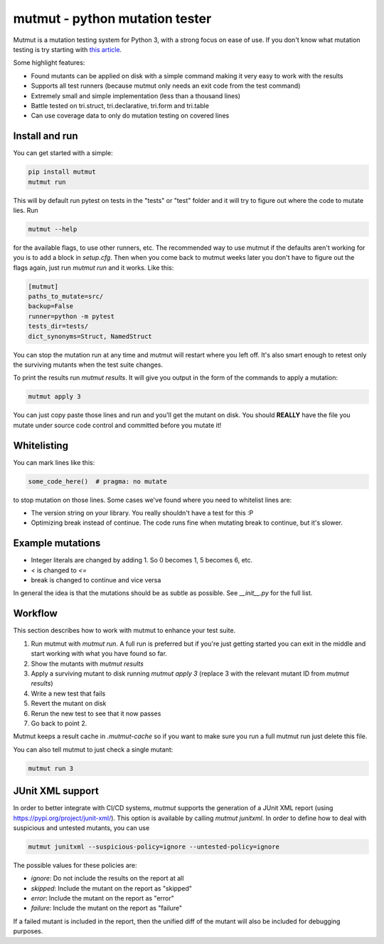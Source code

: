 mutmut - python mutation tester
===============================

.. image:: https://travis-ci.org/boxed/mutmut.svg?branch=master
    :target: https://travis-ci.org/boxed/mutmut
 
.. image:: https://readthedocs.org/projects/mutmut/badge/?version=latest
    :target: https://mutmut.readthedocs.io/en/latest/?badge=latest
    :alt: Documentation Status
    
.. image:: https://codecov.io/gh/boxed/mutmut/branch/master/graph/badge.svg
  :target: https://codecov.io/gh/boxed/mutmut

Mutmut is a mutation testing system for Python 3, with a strong focus on ease
of use. If you don't know what mutation testing is try starting with
`this article <https://hackernoon.com/mutmut-a-python-mutation-testing-system-9b9639356c78>`_.

Some highlight features:

- Found mutants can be applied on disk with a simple command making it very
  easy to work with the results
- Supports all test runners (because mutmut only needs an exit code from the
  test command)
- Extremely small and simple implementation (less than a thousand lines)
- Battle tested on tri.struct, tri.declarative, tri.form and tri.table
- Can use coverage data to only do mutation testing on covered lines


Install and run
---------------

You can get started with a simple:

.. code-block:: console

    pip install mutmut
    mutmut run

This will by default run pytest on tests in the "tests" or "test" folder and
it will try to figure out where the code to mutate lies. Run

.. code-block:: console

    mutmut --help

for the available flags, to use other runners, etc. The recommended way to use
mutmut if the defaults aren't working for you is to add a block in `setup.cfg`.
Then when you come back to mutmut weeks later you don't have to figure out the
flags again, just run `mutmut run` and it works. Like this:

.. code-block:: ini

    [mutmut]
    paths_to_mutate=src/
    backup=False
    runner=python -m pytest
    tests_dir=tests/
    dict_synonyms=Struct, NamedStruct

You can stop the mutation run at any time and mutmut will restart where you
left off. It's also smart enough to retest only the surviving mutants when the
test suite changes.

To print the results run `mutmut results`. It will give you output in the form
of the commands to apply a mutation:

.. code-block:: console

    mutmut apply 3

You can just copy paste those lines and run and you'll get the mutant on disk.
You should **REALLY** have the file you mutate under source code control and
committed before you mutate it!


Whitelisting
------------

You can mark lines like this:

.. code-block:: python

    some_code_here()  # pragma: no mutate

to stop mutation on those lines. Some cases we've found where you need to
whitelist lines are:

- The version string on your library. You really shouldn't have a test for this :P
- Optimizing break instead of continue. The code runs fine when mutating break
  to continue, but it's slower.


Example mutations
-----------------

- Integer literals are changed by adding 1. So 0 becomes 1, 5 becomes 6, etc.
- `<` is changed to `<=`
- break is changed to continue and vice versa

In general the idea is that the mutations should be as subtle as possible.
See `__init__.py` for the full list.


Workflow
--------

This section describes how to work with mutmut to enhance your test suite.

1. Run mutmut with `mutmut run`. A full run is preferred but if you're just
   getting started you can exit in the middle and start working with what you
   have found so far.
2. Show the mutants with `mutmut results`
3. Apply a surviving mutant to disk running `mutmut apply 3` (replace 3 with
   the relevant mutant ID from `mutmut results`)
4. Write a new test that fails
5. Revert the mutant on disk
6. Rerun the new test to see that it now passes
7. Go back to point 2.

Mutmut keeps a result cache in `.mutmut-cache` so if you want to make sure you
run a full mutmut run just delete this file.

You can also tell mutmut to just check a single mutant:

.. code-block:: console

    mutmut run 3


JUnit XML support
-----------------

In order to better integrate with CI/CD systems, `mutmut` supports the
generation of a JUnit XML report (using https://pypi.org/project/junit-xml/).
This option is available by calling `mutmut junitxml`. In order to define how
to deal with suspicious and untested mutants, you can use

.. code-block:: console

    mutmut junitxml --suspicious-policy=ignore --untested-policy=ignore

The possible values for these policies are:

- `ignore`: Do not include the results on the report at all
- `skipped`: Include the mutant on the report as "skipped"
- `error`: Include the mutant on the report as "error"
- `failure`: Include the mutant on the report as "failure"

If a failed mutant is included in the report, then the unified diff of the
mutant will also be included for debugging purposes.
